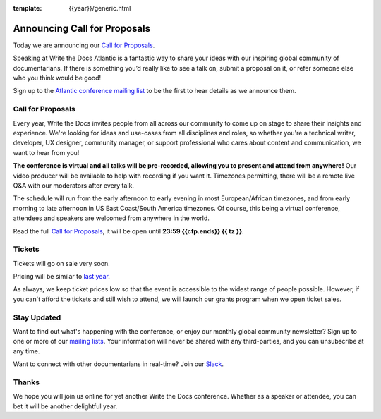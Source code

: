 :template: {{year}}/generic.html

.. post:: Feb 22, 2024
   :tags: {{shortcode}}-{{year}}, cfp

Announcing Call for Proposals
=============================

Today we are announcing our `Call for Proposals <https://www.writethedocs.org/conf/{{shortcode}}/{{year}}/cfp/>`_.

Speaking at Write the Docs Atlantic is a fantastic way to share your ideas with our inspiring global community of documentarians.
If there is something you’d really like to see a talk on, submit a proposal on it, or refer someone else who you think would be good!

Sign up to the `Atlantic conference mailing list <https://www.writethedocs.org/newsletter/>`_ to be the first to hear details as we announce them.

Call for Proposals
------------------

Every year, Write the Docs invites people from all across our community to come up on stage to share their insights and experience.
We're looking for ideas and use-cases from all disciplines and roles, so whether you're a technical writer, developer, UX designer, community manager, or support professional who cares about content and communication, we want to hear from you!

**The conference is virtual and all talks will be pre-recorded, allowing you to present and attend from anywhere!**
Our video producer will be available to help with recording if you want it.
Timezones permitting, there will be a remote live Q&A with our moderators after every talk.

The schedule will run from the early afternoon to early evening in most European/African timezones,
and from early morning to late afternoon in US East Coast/South America timezones.
Of course, this being a virtual conference, attendees and speakers are welcomed from anywhere in the world.

Read the full `Call for Proposals <https://www.writethedocs.org/conf/{{shortcode}}/{{year}}/cfp/>`__, 
it will be open until **23:59 {{cfp.ends}} {{ tz }}**.

Tickets
-------

Tickets will go on sale very soon. 

Pricing will be similar to `last year <https://www.writethedocs.org/conf/atlantic/2023/tickets/>`__.

As always, we keep ticket prices low so that the event is accessible to the widest range of people possible.
However, if you can't afford the tickets and still wish to attend, we will launch our grants program when we open ticket sales.

Stay Updated
------------

Want to find out what's happening with the conference, or enjoy our monthly global community newsletter?
Sign up to one or more of our `mailing lists <http://eepurl.com/cdWqc5>`_. Your information will never be shared with any third-parties, and you can unsubscribe at any time.

Want to connect with other documentarians in real-time? Join our `Slack <https://www.writethedocs.org/slack/>`_.

Thanks
------
We hope you will join us online for yet another Write the Docs conference.
Whether as a speaker or attendee, you can bet it will be another delightful year.
